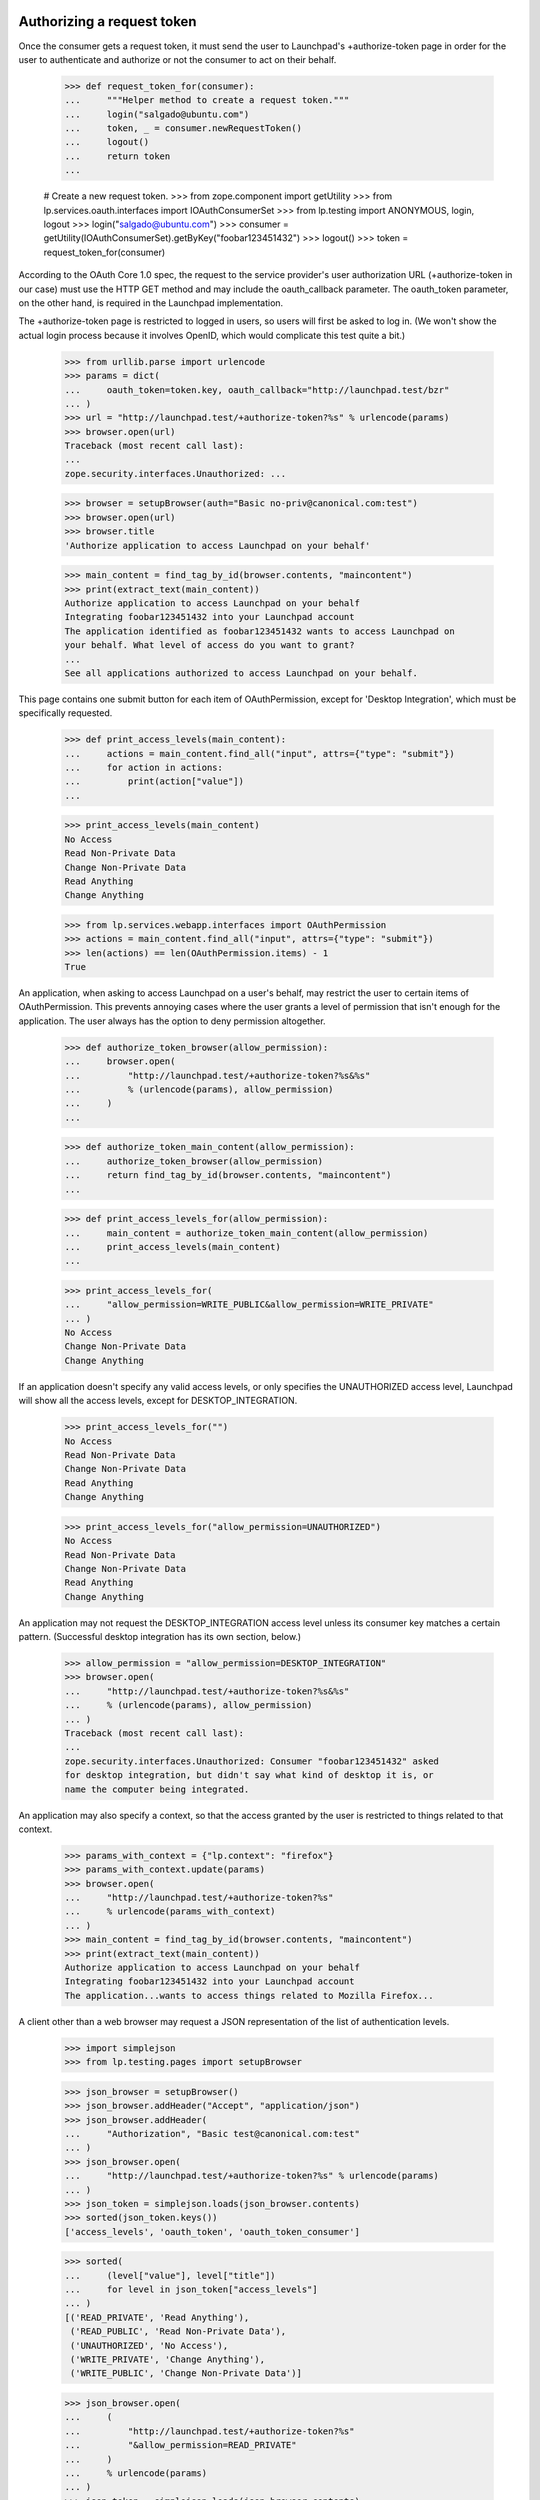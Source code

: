 Authorizing a request token
===========================

Once the consumer gets a request token, it must send the user to
Launchpad's +authorize-token page in order for the user to authenticate
and authorize or not the consumer to act on their behalf.

    >>> def request_token_for(consumer):
    ...     """Helper method to create a request token."""
    ...     login("salgado@ubuntu.com")
    ...     token, _ = consumer.newRequestToken()
    ...     logout()
    ...     return token
    ...

    # Create a new request token.
    >>> from zope.component import getUtility
    >>> from lp.services.oauth.interfaces import IOAuthConsumerSet
    >>> from lp.testing import ANONYMOUS, login, logout
    >>> login("salgado@ubuntu.com")
    >>> consumer = getUtility(IOAuthConsumerSet).getByKey("foobar123451432")
    >>> logout()
    >>> token = request_token_for(consumer)

According to the OAuth Core 1.0 spec, the request to the service
provider's user authorization URL (+authorize-token in our case) must
use the HTTP GET method and may include the oauth_callback parameter.
The oauth_token parameter, on the other hand, is required in the
Launchpad implementation.

The +authorize-token page is restricted to logged in users, so users will
first be asked to log in. (We won't show the actual login process because
it involves OpenID, which would complicate this test quite a bit.)

    >>> from urllib.parse import urlencode
    >>> params = dict(
    ...     oauth_token=token.key, oauth_callback="http://launchpad.test/bzr"
    ... )
    >>> url = "http://launchpad.test/+authorize-token?%s" % urlencode(params)
    >>> browser.open(url)
    Traceback (most recent call last):
    ...
    zope.security.interfaces.Unauthorized: ...

    >>> browser = setupBrowser(auth="Basic no-priv@canonical.com:test")
    >>> browser.open(url)
    >>> browser.title
    'Authorize application to access Launchpad on your behalf'

    >>> main_content = find_tag_by_id(browser.contents, "maincontent")
    >>> print(extract_text(main_content))
    Authorize application to access Launchpad on your behalf
    Integrating foobar123451432 into your Launchpad account
    The application identified as foobar123451432 wants to access Launchpad on
    your behalf. What level of access do you want to grant?
    ...
    See all applications authorized to access Launchpad on your behalf.

This page contains one submit button for each item of OAuthPermission,
except for 'Desktop Integration', which must be specifically requested.

    >>> def print_access_levels(main_content):
    ...     actions = main_content.find_all("input", attrs={"type": "submit"})
    ...     for action in actions:
    ...         print(action["value"])
    ...

    >>> print_access_levels(main_content)
    No Access
    Read Non-Private Data
    Change Non-Private Data
    Read Anything
    Change Anything

    >>> from lp.services.webapp.interfaces import OAuthPermission
    >>> actions = main_content.find_all("input", attrs={"type": "submit"})
    >>> len(actions) == len(OAuthPermission.items) - 1
    True

An application, when asking to access Launchpad on a user's behalf,
may restrict the user to certain items of OAuthPermission. This
prevents annoying cases where the user grants a level of permission
that isn't enough for the application. The user always has the option
to deny permission altogether.

    >>> def authorize_token_browser(allow_permission):
    ...     browser.open(
    ...         "http://launchpad.test/+authorize-token?%s&%s"
    ...         % (urlencode(params), allow_permission)
    ...     )
    ...

    >>> def authorize_token_main_content(allow_permission):
    ...     authorize_token_browser(allow_permission)
    ...     return find_tag_by_id(browser.contents, "maincontent")
    ...

    >>> def print_access_levels_for(allow_permission):
    ...     main_content = authorize_token_main_content(allow_permission)
    ...     print_access_levels(main_content)
    ...

    >>> print_access_levels_for(
    ...     "allow_permission=WRITE_PUBLIC&allow_permission=WRITE_PRIVATE"
    ... )
    No Access
    Change Non-Private Data
    Change Anything

If an application doesn't specify any valid access levels, or only
specifies the UNAUTHORIZED access level, Launchpad will show all the
access levels, except for DESKTOP_INTEGRATION.

    >>> print_access_levels_for("")
    No Access
    Read Non-Private Data
    Change Non-Private Data
    Read Anything
    Change Anything

    >>> print_access_levels_for("allow_permission=UNAUTHORIZED")
    No Access
    Read Non-Private Data
    Change Non-Private Data
    Read Anything
    Change Anything

An application may not request the DESKTOP_INTEGRATION access level
unless its consumer key matches a certain pattern. (Successful desktop
integration has its own section, below.)

    >>> allow_permission = "allow_permission=DESKTOP_INTEGRATION"
    >>> browser.open(
    ...     "http://launchpad.test/+authorize-token?%s&%s"
    ...     % (urlencode(params), allow_permission)
    ... )
    Traceback (most recent call last):
    ...
    zope.security.interfaces.Unauthorized: Consumer "foobar123451432" asked
    for desktop integration, but didn't say what kind of desktop it is, or
    name the computer being integrated.

An application may also specify a context, so that the access granted
by the user is restricted to things related to that context.

    >>> params_with_context = {"lp.context": "firefox"}
    >>> params_with_context.update(params)
    >>> browser.open(
    ...     "http://launchpad.test/+authorize-token?%s"
    ...     % urlencode(params_with_context)
    ... )
    >>> main_content = find_tag_by_id(browser.contents, "maincontent")
    >>> print(extract_text(main_content))
    Authorize application to access Launchpad on your behalf
    Integrating foobar123451432 into your Launchpad account
    The application...wants to access things related to Mozilla Firefox...

A client other than a web browser may request a JSON representation of
the list of authentication levels.

    >>> import simplejson
    >>> from lp.testing.pages import setupBrowser

    >>> json_browser = setupBrowser()
    >>> json_browser.addHeader("Accept", "application/json")
    >>> json_browser.addHeader(
    ...     "Authorization", "Basic test@canonical.com:test"
    ... )
    >>> json_browser.open(
    ...     "http://launchpad.test/+authorize-token?%s" % urlencode(params)
    ... )
    >>> json_token = simplejson.loads(json_browser.contents)
    >>> sorted(json_token.keys())
    ['access_levels', 'oauth_token', 'oauth_token_consumer']

    >>> sorted(
    ...     (level["value"], level["title"])
    ...     for level in json_token["access_levels"]
    ... )
    [('READ_PRIVATE', 'Read Anything'),
     ('READ_PUBLIC', 'Read Non-Private Data'),
     ('UNAUTHORIZED', 'No Access'),
     ('WRITE_PRIVATE', 'Change Anything'),
     ('WRITE_PUBLIC', 'Change Non-Private Data')]

    >>> json_browser.open(
    ...     (
    ...         "http://launchpad.test/+authorize-token?%s"
    ...         "&allow_permission=READ_PRIVATE"
    ...     )
    ...     % urlencode(params)
    ... )
    >>> json_token = simplejson.loads(json_browser.contents)
    >>> sorted(
    ...     (level["value"], level["title"])
    ...     for level in json_token["access_levels"]
    ... )
    [('READ_PRIVATE', 'Read Anything'),
     ('UNAUTHORIZED', 'No Access')]

Once the user authorizes the application to access Launchpad on their
behalf, we issue a redirect to the given oauth_callback (if it was
specified by the application).

    >>> browser.open(
    ...     "http://launchpad.test/+authorize-token?%s" % urlencode(params)
    ... )
    >>> browser.getControl("Read Non-Private Data").click()

    # This is the URL given to Launchpad in oauth_callback.
    >>> browser.url
    'http://launchpad.test/bzr'

After the authorization is granted the token gets its permission and
person set.

    # Need to get the token again as it's been changed in another
    # transaction.
    >>> login(ANONYMOUS)
    >>> token = consumer.getRequestToken(token.key)
    >>> print(token.person.name)
    no-priv
    >>> token.permission
    <DBItem OAuthPermission.READ_PUBLIC...
    >>> token.is_reviewed
    True

If no oauth_callback is specified, we don't redirect the user.

    # Create a new (unreviewed) token.
    >>> token = request_token_for(consumer)

    >>> params = dict(oauth_token=token.key)
    >>> browser.open(
    ...     "http://launchpad.test/+authorize-token?%s" % urlencode(params)
    ... )

    >>> browser.getControl("Read Anything").click()

    >>> browser.url
    'http://launchpad.test/+authorize-token'
    >>> print(extract_text(find_tag_by_id(browser.contents, "maincontent")))
    Authorize application to access Launchpad on your behalf
    Almost finished ...
    To finish authorizing the application identified as foobar123451432 to
    access Launchpad on your behalf you should go back to the application
    window in which you started the process and inform it that you have done
    your part of the process.
    See all applications authorized to access Launchpad on your behalf.

If we can't find the request token (possibly because it was already
exchanged for an access token), we will explain that to the user.

    >>> params = dict(oauth_callback="http://example.com/oauth")
    >>> browser.open(
    ...     "http://launchpad.test/+authorize-token?%s" % urlencode(params)
    ... )
    >>> print(extract_text(find_tag_by_id(browser.contents, "maincontent")))
    Authorize application to access Launchpad on your behalf
    Unable to identify application
    The information provided by the remote application was incorrect or
    incomplete. Because of that we were unable to identify the application
    which would access Launchpad on your behalf.
    You may have already authorized this application.
    See all applications authorized to access Launchpad on your behalf.

    >>> params = dict(
    ...     oauth_token="zzzzzz", oauth_callback="http://example.com/oauth"
    ... )
    >>> browser.open(
    ...     "http://launchpad.test/+authorize-token?%s" % urlencode(params)
    ... )
    >>> print(extract_text(find_tag_by_id(browser.contents, "maincontent")))
    Authorize application to access Launchpad on your behalf
    Unable to identify application
    The information provided by the remote application was incorrect or
    incomplete. Because of that we were unable to identify the application
    which would access Launchpad on your behalf.
    You may have already authorized this application.
    See all applications authorized to access Launchpad on your behalf.

If the token is already reviewed (perhaps by the same user in another
window or tab), but has not yet been exchanged for an access token,
the success message is printed.

    # Need to get the token again as it's been changed in another
    # transaction.
    >>> token = consumer.getRequestToken(token.key)
    >>> token.is_reviewed
    True
    >>> params = dict(
    ...     oauth_token=token.key, oauth_callback="http://example.com/oauth"
    ... )
    >>> browser.open(
    ...     "http://launchpad.test/+authorize-token?%s" % urlencode(params)
    ... )
    >>> print(extract_text(find_tag_by_id(browser.contents, "maincontent")))
    Authorize application to access Launchpad on your behalf
    Almost finished ...
    To finish authorizing the application identified as foobar123451432
    ...
    See all applications authorized to access Launchpad on your behalf.

If the token has expired, we notify the user, and inhibit the callback.

    >>> token = request_token_for(consumer)
    >>> from datetime import datetime, timedelta
    >>> from pytz import UTC
    >>> from zope.security.proxy import removeSecurityProxy
    >>> date_created = datetime.now(UTC) - timedelta(hours=3)
    >>> removeSecurityProxy(token).date_created = date_created
    >>> params = dict(
    ...     oauth_token=token.key, oauth_callback="http://example.com/oauth"
    ... )
    >>> browser.open(
    ...     "http://launchpad.test/+authorize-token?%s" % urlencode(params)
    ... )
    >>> browser.getControl("Read Anything").click()
    >>> browser.url
    'http://launchpad.test/+authorize-token'
    >>> [tag] = find_tags_by_class(browser.contents, "error message")
    >>> print(extract_text(tag))
    This request token has expired and can no longer be reviewed.

Desktop integration
===================

The test case given above shows how to integrate a single application
or website into Launchpad. But it's also possible to integrate an
entire desktop environment into Launchpad.

The desktop integration option is only available for OAuth consumers
that say what kind of desktop they are (eg. Ubuntu) and give a name
that a user can identify with their computer (eg. the hostname). Here,
we'll create such a consumer, and then a request token for that consumer.

    >>> login("foo.bar@canonical.com")
    >>> consumer = factory.makeOAuthConsumer(
    ...     "System-wide: Ubuntu (mycomputer)"
    ... )
    >>> logout()

    >>> token = request_token_for(consumer)

When a desktop tries to integrate with Launchpad, the user gets a
special warning about giving access to every program running on their
desktop.

    >>> params = dict(oauth_token=token.key)
    >>> print(
    ...     extract_text(
    ...         authorize_token_main_content(
    ...             "allow_permission=DESKTOP_INTEGRATION"
    ...         )
    ...     )
    ... )
    Authorize application to access Launchpad on your behalf
    Confirm Computer Access
    The Ubuntu computer called mycomputer wants access to your
    Launchpad account. If you allow this, every application running on
    mycomputer will have read-write access to your Launchpad account,
    including to your private data.
    If you're using a public computer, if mycomputer is not the
    computer you're using right now, or if something just doesn't feel
    right about this situation, you should choose "Do Not Allow
    'mycomputer' to Access my Launchpad Account", or close this window
    now. You can always try again later.
    Even if you decide to give mycomputer access to your Launchpad
    account, you can change your mind later.
    Allow mycomputer to access my Launchpad account:
    or
    See all applications authorized to access Launchpad on your behalf.

The only time the 'Desktop Integration' permission shows up in the
list of permissions is if the client specifically requests it, and no
other permission. (Also requesting UNAUTHORIZED is okay--it will show
up anyway.)

    >>> allow_desktop = "allow_permission=DESKTOP_INTEGRATION"
    >>> print_access_levels_for(allow_desktop)
    Until I Disable It
    For One Hour
    For One Day
    For One Week
    Do Not Allow "mycomputer" to Access my Launchpad Account.

    >>> print_access_levels_for(
    ...     "allow_permission=DESKTOP_INTEGRATION&"
    ...     "allow_permission=UNAUTHORIZED"
    ... )
    Until I Disable It
    For One Hour
    For One Day
    For One Week
    Do Not Allow "mycomputer" to Access my Launchpad Account.

A desktop may not request a level of access other than
DESKTOP_INTEGRATION, since the whole point is to have a permission
level that specifically applies across the entire desktop.

    >>> print_access_levels_for("allow_permission=WRITE_PRIVATE")
    Traceback (most recent call last):
    ...
    zope.security.interfaces.Unauthorized: Desktop integration token
    requested a permission ("Change Anything") not supported for
    desktop-wide use.

    >>> print_access_levels_for(
    ...     "allow_permission=WRITE_PUBLIC&" + allow_desktop
    ... )
    Traceback (most recent call last):
    ...
    zope.security.interfaces.Unauthorized: Desktop integration token
    requested a permission ("Change Non-Private Data") not supported for
    desktop-wide use.

You can't specify a callback URL when authorizing a desktop-wide
token, since callback URLs should only be used when integrating
websites into Launchpad.

    >>> params["oauth_callback"] = "http://launchpad.test/bzr"
    >>> print_access_levels_for(allow_desktop)
    Traceback (most recent call last):
    ...
    zope.security.interfaces.Unauthorized: A desktop integration may not
    specify an OAuth callback URL.

This is true even if the desktop token isn't asking for the
DESKTOP_INTEGRATION permission.

    >>> print_access_levels_for("allow_permission=WRITE_PRIVATE")
    Traceback (most recent call last):
    ...
    zope.security.interfaces.Unauthorized: A desktop integration may not
    specify an OAuth callback URL.

    >>> del params["oauth_callback"]

Accepting full integration
--------------------------

Now let's create a helper function to go through the entire desktop
integration process, given the name of the desktop and the level of
integration desired.

    >>> def integrate_desktop(button_to_click):
    ...     """Authorize (or don't) a desktop integration request token.
    ...     The token is authorized for the computer "mycomputer".
    ...
    ...     :return: the IOAuthRequestToken, possibly authorized.
    ...     """
    ...     token = request_token_for(consumer)
    ...     params["oauth_token"] = token.key
    ...     authorize_token_browser(allow_desktop)
    ...     button = browser.getControl(button_to_click)
    ...     button.click()
    ...     return token
    ...

If the client chooses a permanent desktop integration, the request
token is approved and has no expiration date.

    >>> token = integrate_desktop("Until I Disable It")
    >>> print(extract_text(find_tag_by_id(browser.contents, "maincontent")))
    Authorize application to access Launchpad on your behalf
    Almost finished ...
    The Ubuntu computer called mycomputer now has access to your
    Launchpad account. Within a few seconds, you should be able to
    start using its Launchpad integration features.
    See all applications authorized to access Launchpad on your behalf.

    >>> print(token.is_reviewed)
    True
    >>> print(token.permission.name)
    DESKTOP_INTEGRATION
    >>> print(token.date_expires)
    None

Accepting time-limited integration
----------------------------------

If you allow integration for a limited time, the request token is
reviewed and given an expiration date. Here, we authorize a token for
one hour.

    >>> token = integrate_desktop("For One Hour")

    >>> print(extract_text(find_tag_by_id(browser.contents, "maincontent")))
    Authorize application to access Launchpad on your behalf
    Almost finished ...
    The Ubuntu computer called mycomputer now has access to your
    Launchpad account. Within a few seconds, you should be able to
    start using its Launchpad integration features.
    The integration you just authorized will expire in 59 minutes. At
    that time, you'll have to re-authorize mycomputer, if you want to
    keep using its Launchpad integration features.
    See all applications authorized to access Launchpad on your behalf.

    >>> print(token.is_reviewed)
    True
    >>> print(token.permission.name)
    DESKTOP_INTEGRATION
    >>> token.date_expires is None
    False

Note that a single computer (in this case "mycomputer") may have more
than one desktop integration token. This is because there's no way to
know that a user hasn't given more than one computer the same name
(eg. "ubuntu" or "localhost"). The assignment of computer names to
integration tokens is a useful convention, not something we try to
enforce.

Here we authorize a token for one day.

    >>> token = integrate_desktop("For One Day")

    >>> print(extract_text(find_tag_by_id(browser.contents, "maincontent")))
    Authorize application to access Launchpad on your behalf
    Almost finished ...
    The integration you just authorized will expire in 23 hours.
    ...

    >>> print(token.is_reviewed)
    True
    >>> token.date_expires is None
    False

Here, we authorize a token for a week. The expiration time is given as
a date.

    >>> token = integrate_desktop("For One Week")

    >>> print(extract_text(find_tag_by_id(browser.contents, "maincontent")))
    Authorize application to access Launchpad on your behalf
    Almost finished ...
    The integration you just authorized will expire 2...
    ...

    >>> print(token.is_reviewed)
    True
    >>> print(token.permission.name)
    DESKTOP_INTEGRATION
    >>> token.date_expires is None
    False

Declining integration
---------------------

If the client declines integration, the request token is reviewed but
cannot be exchanged for an access token.

    >>> token = integrate_desktop(
    ...     """Do Not Allow "mycomputer" to Access my Launchpad Account."""
    ... )

    >>> print(extract_text(find_tag_by_id(browser.contents, "maincontent")))
    Authorize application to access Launchpad on your behalf
    You decided against desktop integration
    You decided not to give mycomputer access to your Launchpad
    account. You can always change your mind later.
    See all applications authorized to access Launchpad on your behalf.

    >>> print(token.is_reviewed)
    True
    >>> print(token.permission.name)
    UNAUTHORIZED
